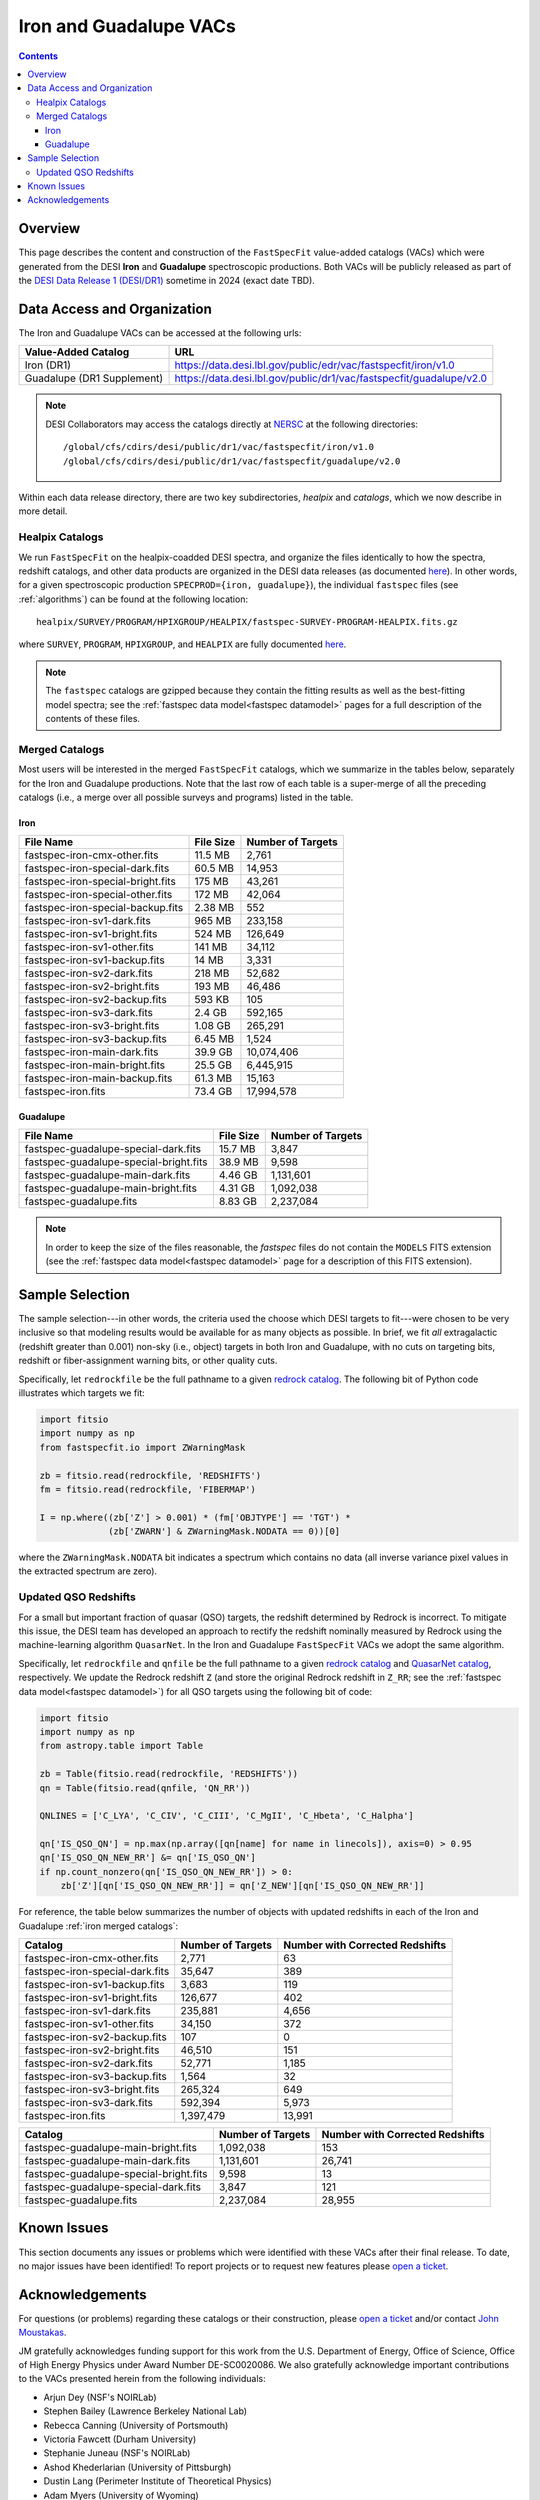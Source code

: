 .. _iron vac:

Iron and Guadalupe VACs
=======================

.. contents:: Contents
    :depth: 4

Overview
--------

This page describes the content and construction of the ``FastSpecFit``
value-added catalogs (VACs) which were generated from the DESI **Iron** and
**Guadalupe** spectroscopic productions. Both VACs will be publicly released as
part of the `DESI Data Release 1 (DESI/DR1)`_ sometime in 2024 (exact date TBD).

Data Access and Organization
----------------------------

The Iron and Guadalupe VACs can be accessed at the following urls:

========================== ===================================================================
Value-Added Catalog        URL
========================== ===================================================================
Iron (DR1)                 https://data.desi.lbl.gov/public/edr/vac/fastspecfit/iron/v1.0
Guadalupe (DR1 Supplement) https://data.desi.lbl.gov/public/dr1/vac/fastspecfit/guadalupe/v2.0
========================== ===================================================================

.. highlight:: none

.. note::

   DESI Collaborators may access the catalogs directly at `NERSC`_ at the
   following directories::
  
     /global/cfs/cdirs/desi/public/dr1/vac/fastspecfit/iron/v1.0
     /global/cfs/cdirs/desi/public/dr1/vac/fastspecfit/guadalupe/v2.0

.. highlight:: default

Within each data release directory, there are two key subdirectories, `healpix`
and `catalogs`, which we now describe in more detail. 

Healpix Catalogs
~~~~~~~~~~~~~~~~

We run ``FastSpecFit`` on the healpix-coadded DESI spectra, and organize the
files identically to how the spectra, redshift catalogs, and other data products
are organized in the DESI data releases (as documented `here`_). In other words,
for a given spectroscopic production ``SPECPROD={iron, guadalupe}``), the
individual ``fastspec`` files (see :ref:`algorithms`) can be
found at the following location::

  healpix/SURVEY/PROGRAM/HPIXGROUP/HEALPIX/fastspec-SURVEY-PROGRAM-HEALPIX.fits.gz

where ``SURVEY``, ``PROGRAM``, ``HPIXGROUP``, and ``HEALPIX`` are fully
documented `here`_.

.. note::

   The ``fastspec`` catalogs are gzipped because they contain the fitting
   results as well as the best-fitting model spectra; see the :ref:`fastspec
   data model<fastspec datamodel>` pages for a full description of the contents
   of these files.

.. _`iron merged catalogs`:

Merged Catalogs
~~~~~~~~~~~~~~~

Most users will be interested in the merged ``FastSpecFit`` catalogs, which we
summarize in the tables below, separately for the Iron and Guadalupe
productions. Note that the last row of each table is a super-merge of all the
preceding catalogs (i.e., a merge over all possible surveys and programs) listed
in the table.

Iron
""""

.. rst-class:: columns

================================= ========= =================
File Name                         File Size Number of Targets
================================= ========= =================
fastspec-iron-cmx-other.fits      11.5 MB   2,761
fastspec-iron-special-dark.fits   60.5 MB   14,953
fastspec-iron-special-bright.fits 175 MB    43,261
fastspec-iron-special-other.fits  172 MB    42,064
fastspec-iron-special-backup.fits 2.38 MB   552
fastspec-iron-sv1-dark.fits       965 MB    233,158
fastspec-iron-sv1-bright.fits     524 MB    126,649
fastspec-iron-sv1-other.fits      141 MB    34,112
fastspec-iron-sv1-backup.fits     14 MB     3,331
fastspec-iron-sv2-dark.fits       218 MB    52,682
fastspec-iron-sv2-bright.fits     193 MB    46,486
fastspec-iron-sv2-backup.fits     593 KB    105
fastspec-iron-sv3-dark.fits       2.4 GB    592,165
fastspec-iron-sv3-bright.fits     1.08 GB   265,291
fastspec-iron-sv3-backup.fits     6.45 MB   1,524
fastspec-iron-main-dark.fits      39.9 GB   10,074,406
fastspec-iron-main-bright.fits    25.5 GB   6,445,915
fastspec-iron-main-backup.fits    61.3 MB   15,163
fastspec-iron.fits                73.4 GB   17,994,578
================================= ========= =================

Guadalupe
"""""""""

.. rst-class:: columns

====================================== ========= =================
File Name                              File Size Number of Targets
====================================== ========= =================
fastspec-guadalupe-special-dark.fits   15.7 MB    3,847            
fastspec-guadalupe-special-bright.fits 38.9 MB    9,598            
fastspec-guadalupe-main-dark.fits      4.46 GB    1,131,601        
fastspec-guadalupe-main-bright.fits    4.31 GB    1,092,038        
fastspec-guadalupe.fits                8.83 GB    2,237,084        
====================================== ========= =================

.. note::

   In order to keep the size of the files reasonable, the `fastspec` files do
   not contain the ``MODELS`` FITS extension (see the :ref:`fastspec data
   model<fastspec datamodel>` page for a description of this FITS extension).

Sample Selection
----------------

The sample selection---in other words, the criteria used the choose which DESI
targets to fit---were chosen to be very inclusive so that modeling results would
be available for as many objects as possible. In brief, we fit *all*
extragalactic (redshift greater than 0.001) non-sky (i.e., object) targets in
both Iron and Guadalupe, with no cuts on targeting bits, redshift or
fiber-assignment warning bits, or other quality cuts. 

Specifically, let ``redrockfile`` be the full pathname to a given `redrock
catalog`_. The following bit of Python code illustrates which targets we fit:

.. code-block:: python

  import fitsio
  import numpy as np
  from fastspecfit.io import ZWarningMask

  zb = fitsio.read(redrockfile, 'REDSHIFTS')
  fm = fitsio.read(redrockfile, 'FIBERMAP')

  I = np.where((zb['Z'] > 0.001) * (fm['OBJTYPE'] == 'TGT') *
               (zb['ZWARN'] & ZWarningMask.NODATA == 0))[0]

where the ``ZWarningMask.NODATA`` bit indicates a spectrum which contains no
data (all inverse variance pixel values in the extracted spectrum are zero).

Updated QSO Redshifts
~~~~~~~~~~~~~~~~~~~~~

For a small but important fraction of quasar (QSO) targets, the redshift
determined by Redrock is incorrect. To mitigate this issue, the DESI team has
developed an approach to rectify the redshift nominally measured by Redrock
using the machine-learning algorithm ``QuasarNet``. In the Iron and Guadalupe
``FastSpecFit`` VACs we adopt the same algorithm. 

Specifically, let ``redrockfile`` and ``qnfile`` be the full pathname to a given
`redrock catalog`_ and `QuasarNet catalog`_, respectively. We update the Redrock
redshift ``Z`` (and store the original Redrock redshift in ``Z_RR``; see the
:ref:`fastspec data model<fastspec datamodel>`) for all QSO targets using the
following bit of code:

.. code-block:: python

  import fitsio
  import numpy as np
  from astropy.table import Table

  zb = Table(fitsio.read(redrockfile, 'REDSHIFTS'))
  qn = Table(fitsio.read(qnfile, 'QN_RR'))

  QNLINES = ['C_LYA', 'C_CIV', 'C_CIII', 'C_MgII', 'C_Hbeta', 'C_Halpha']

  qn['IS_QSO_QN'] = np.max(np.array([qn[name] for name in linecols]), axis=0) > 0.95
  qn['IS_QSO_QN_NEW_RR'] &= qn['IS_QSO_QN']
  if np.count_nonzero(qn['IS_QSO_QN_NEW_RR']) > 0:
      zb['Z'][qn['IS_QSO_QN_NEW_RR']] = qn['Z_NEW'][qn['IS_QSO_QN_NEW_RR']]

For reference, the table below summarizes the number of objects with updated
redshifts in each of the Iron and Guadalupe :ref:`iron merged catalogs`:

.. rst-class:: columns

=============================== ================= ===============================
Catalog                         Number of Targets Number with Corrected Redshifts
=============================== ================= ===============================
fastspec-iron-cmx-other.fits    2,771             63
fastspec-iron-special-dark.fits 35,647            389
fastspec-iron-sv1-backup.fits   3,683             119
fastspec-iron-sv1-bright.fits   126,677           402
fastspec-iron-sv1-dark.fits     235,881           4,656
fastspec-iron-sv1-other.fits    34,150            372
fastspec-iron-sv2-backup.fits   107               0
fastspec-iron-sv2-bright.fits   46,510            151
fastspec-iron-sv2-dark.fits     52,771            1,185
fastspec-iron-sv3-backup.fits   1,564             32
fastspec-iron-sv3-bright.fits   265,324           649
fastspec-iron-sv3-dark.fits     592,394           5,973
fastspec-iron.fits              1,397,479         13,991
=============================== ================= ===============================

.. rst-class:: columns

====================================== ================= ===============================
Catalog                                Number of Targets Number with Corrected Redshifts
====================================== ================= ===============================
fastspec-guadalupe-main-bright.fits    1,092,038         153
fastspec-guadalupe-main-dark.fits      1,131,601         26,741
fastspec-guadalupe-special-bright.fits 9,598             13
fastspec-guadalupe-special-dark.fits   3,847             121
fastspec-guadalupe.fits                2,237,084         28,955
====================================== ================= ===============================

Known Issues
------------

This section documents any issues or problems which were identified with these
VACs after their final release. To date, no major issues have been identified!
To report projects or to request new features please `open a ticket`_.

Acknowledgements
----------------

For questions (or problems) regarding these catalogs or their construction,
please `open a ticket`_ and/or contact `John Moustakas`_. 

JM gratefully acknowledges funding support for this work from the
U.S. Department of Energy, Office of Science, Office of High Energy Physics
under Award Number DE-SC0020086. We also gratefully acknowledge important
contributions to the VACs presented herein from the following individuals:

* Arjun Dey (NSF's NOIRLab)
* Stephen Bailey (Lawrence Berkeley National Lab)
* Rebecca Canning (University of Portsmouth)
* Victoria Fawcett (Durham University)  
* Stephanie Juneau (NSF's NOIRLab)
* Ashod Khederlarian (University of Pittsburgh)
* Dustin Lang (Perimeter Institute of Theoretical Physics)
* Adam Myers (University of Wyoming)
* Jeffrey Newman (University of Pittsburgh)
* Ragadeepika Pucha (University of Arizona)
* Anand Raichoor (Lawrence Berkeley National Lab)
* Khaled Said (Australian National University)  
* David Setton (University of Pittsburgh)
* Benjamin Weaver (NSF's NOIRLab)

DESI research is supported by the Director, Office of Science, Office of High
Energy Physics of the U.S. Department of Energy under Contract
No. DE–AC02–05CH11231, and by the National Energy Research Scientific Computing
Center, a DOE Office of Science User Facility under the same contract;
additional support for DESI is provided by the U.S. National Science Foundation,
Division of Astronomical Sciences under Contract No. AST-0950945 to the NSF’s
National Optical-Infrared Astronomy Research Laboratory; the Science and
Technologies Facilities Council of the United Kingdom; the Gordon and Betty
Moore Foundation; the Heising-Simons Foundation; the French Alternative Energies
and Atomic Energy Commission (CEA); the National Council of Science and
Technology of Mexico (CONACYT); the Ministry of Science and Innovation of Spain
(MICINN), and by the `DESI Member Institutions`_.

.. _`DESI Data Release 1 (DESI/DR1)`: https://data.desi.lbl.gov/public/dr1
.. _`DESI/DR1`: https://data.desi.lbl.gov/public/dr1
.. _`NERSC`: https://nersc.gov
.. _`here`: https://data.desi.lbl.gov/doc/organization/
.. _`redrock catalog`: https://desidatamodel.readthedocs.io/en/latest/DESI_SPECTRO_REDUX/SPECPROD/healpix/SURVEY/PROGRAM/PIXGROUP/PIXNUM/redrock-SURVEY-PROGRAM-PIXNUM.html
.. _`quasarnet catalog`: https://desidatamodel.readthedocs.io/en/latest/DESI_SPECTRO_REDUX/SPECPROD/healpix/SURVEY/PROGRAM/PIXGROUP/PIXNUM/qso_qn-SURVEY-PROGRAM-PIXNUM.html
.. _`open a ticket`: https://github.com/desihub/fastspecfit/issues
.. _`John Moustakas`: mailto:jmoustakas@siena.edu
.. _`DESI Member Institutions`: https://www.desi.lbl.gov/collaborating-institutions
